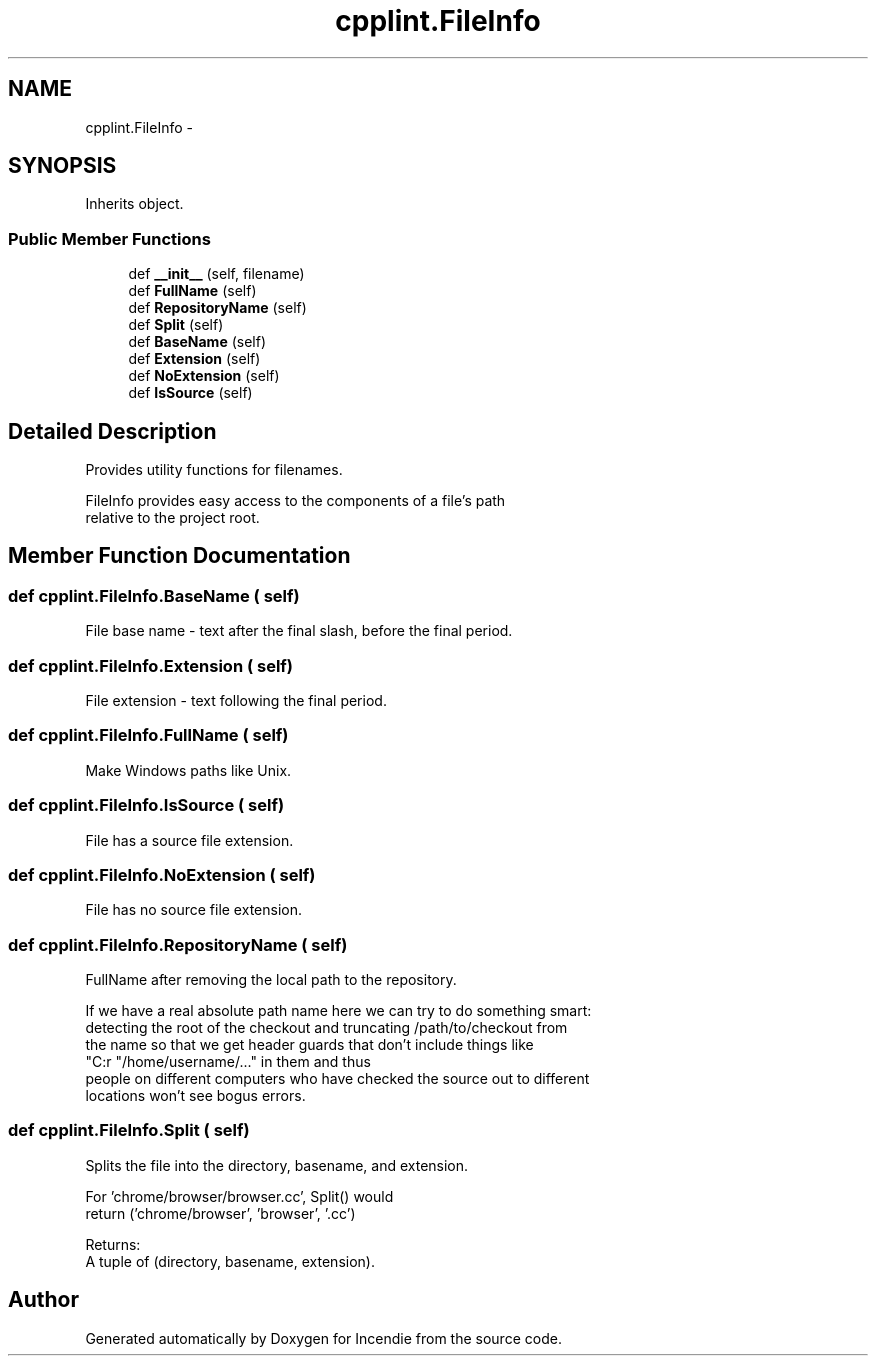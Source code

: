 .TH "cpplint.FileInfo" 3 "Wed Apr 20 2016" "Incendie" \" -*- nroff -*-
.ad l
.nh
.SH NAME
cpplint.FileInfo \- 
.SH SYNOPSIS
.br
.PP
.PP
Inherits object\&.
.SS "Public Member Functions"

.in +1c
.ti -1c
.RI "def \fB__init__\fP (self, filename)"
.br
.ti -1c
.RI "def \fBFullName\fP (self)"
.br
.ti -1c
.RI "def \fBRepositoryName\fP (self)"
.br
.ti -1c
.RI "def \fBSplit\fP (self)"
.br
.ti -1c
.RI "def \fBBaseName\fP (self)"
.br
.ti -1c
.RI "def \fBExtension\fP (self)"
.br
.ti -1c
.RI "def \fBNoExtension\fP (self)"
.br
.ti -1c
.RI "def \fBIsSource\fP (self)"
.br
.in -1c
.SH "Detailed Description"
.PP 

.PP
.nf
Provides utility functions for filenames.

FileInfo provides easy access to the components of a file's path
relative to the project root.

.fi
.PP
 
.SH "Member Function Documentation"
.PP 
.SS "def cpplint\&.FileInfo\&.BaseName ( self)"

.PP
.nf
File base name - text after the final slash, before the final period.
.fi
.PP
 
.SS "def cpplint\&.FileInfo\&.Extension ( self)"

.PP
.nf
File extension - text following the final period.
.fi
.PP
 
.SS "def cpplint\&.FileInfo\&.FullName ( self)"

.PP
.nf
Make Windows paths like Unix.
.fi
.PP
 
.SS "def cpplint\&.FileInfo\&.IsSource ( self)"

.PP
.nf
File has a source file extension.
.fi
.PP
 
.SS "def cpplint\&.FileInfo\&.NoExtension ( self)"

.PP
.nf
File has no source file extension.
.fi
.PP
 
.SS "def cpplint\&.FileInfo\&.RepositoryName ( self)"

.PP
.nf
FullName after removing the local path to the repository.

If we have a real absolute path name here we can try to do something smart:
detecting the root of the checkout and truncating /path/to/checkout from
the name so that we get header guards that don't include things like
"C:\Documents and Settings\..." or "/home/username/..." in them and thus
people on different computers who have checked the source out to different
locations won't see bogus errors.

.fi
.PP
 
.SS "def cpplint\&.FileInfo\&.Split ( self)"

.PP
.nf
Splits the file into the directory, basename, and extension.

For 'chrome/browser/browser.cc', Split() would
return ('chrome/browser', 'browser', '.cc')

Returns:
  A tuple of (directory, basename, extension).

.fi
.PP
 

.SH "Author"
.PP 
Generated automatically by Doxygen for Incendie from the source code\&.
